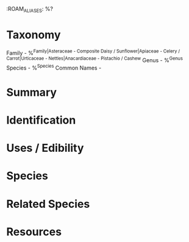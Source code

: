 :ROAM_ALIASES: %?

* Taxonomy
Family - %^{Family|Asteraceae - Composite Daisy / Sunflower|Apiaceae - Celery / Carrot|Urticaceae - Nettles|Anacardiaceae - Pistachio / Cashew}
Genus - %^{Genus}
Species - %^{Species}
Common Names  - 

* Summary

* Identification

* Uses / Edibility

* Species

* Related Species

* Resources
